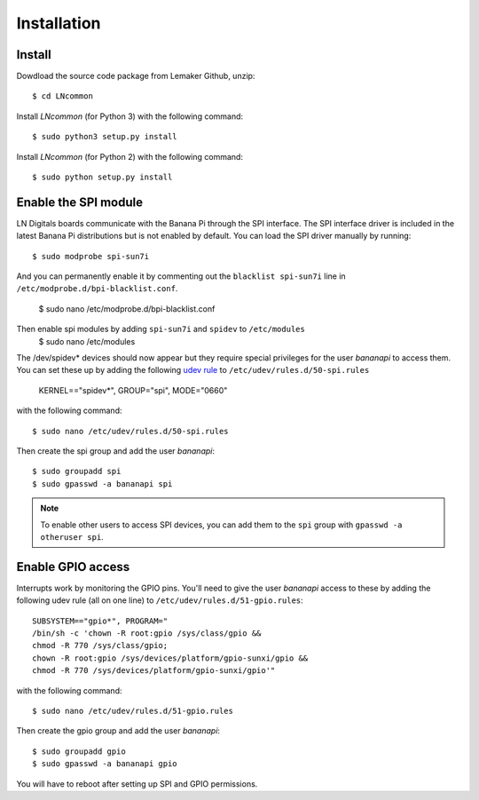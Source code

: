 ############
Installation
############

Install
=======

Dowdload the source code package from Lemaker Github, unzip::

    $ cd LNcommon

Install `LNcommon` (for Python 3) with the following command::

    $ sudo python3 setup.py install

Install `LNcommon` (for Python 2) with the following command::

    $ sudo python setup.py install

Enable the SPI module
=====================

LN Digitals boards communicate with the Banana Pi through the SPI interface.
The SPI interface driver is included in the latest Banana Pi distributions
but is not enabled by default. You can load the SPI driver manually by running::

    $ sudo modprobe spi-sun7i

And you can permanently enable it by commenting out the
``blacklist spi-sun7i`` line in ``/etc/modprobe.d/bpi-blacklist.conf``.

    $ sudo nano /etc/modprobe.d/bpi-blacklist.conf

Then enable spi modules by adding ``spi-sun7i`` and ``spidev`` to ``/etc/modules``
    $ sudo nano /etc/modules

The /dev/spidev* devices should now appear but they require special privileges
for the user *bananapi* to access them. You can set these up by adding the following
`udev rule <https://wiki.debian.org/udev>`_ to
``/etc/udev/rules.d/50-spi.rules`` 

    KERNEL=="spidev*", GROUP="spi", MODE="0660"

with the following command::

    $ sudo nano /etc/udev/rules.d/50-spi.rules

Then create the spi group and add the user *bananapi*::

    $ sudo groupadd spi
    $ sudo gpasswd -a bananapi spi

.. note:: To enable other users to access SPI devices, you can add them to the
 ``spi`` group with ``gpasswd -a otheruser spi``.


Enable GPIO access
==================
Interrupts work by monitoring the GPIO pins. You'll need to give the user *bananapi*
access to these by adding the following udev rule (all on one line) to
``/etc/udev/rules.d/51-gpio.rules``::

    SUBSYSTEM=="gpio*", PROGRAM="
    /bin/sh -c 'chown -R root:gpio /sys/class/gpio &&
    chmod -R 770 /sys/class/gpio;
    chown -R root:gpio /sys/devices/platform/gpio-sunxi/gpio &&
    chmod -R 770 /sys/devices/platform/gpio-sunxi/gpio'"

with the following command::

    $ sudo nano /etc/udev/rules.d/51-gpio.rules

Then create the gpio group and add the user *bananapi*::

    $ sudo groupadd gpio
    $ sudo gpasswd -a bananapi gpio

You will have to reboot after setting up SPI and GPIO permissions.
